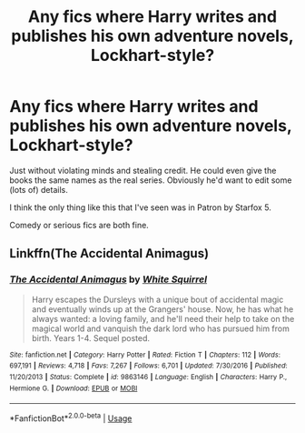 #+TITLE: Any fics where Harry writes and publishes his own adventure novels, Lockhart-style?

* Any fics where Harry writes and publishes his own adventure novels, Lockhart-style?
:PROPERTIES:
:Author: TheVoteMote
:Score: 12
:DateUnix: 1553607303.0
:DateShort: 2019-Mar-26
:FlairText: Request
:END:
Just without violating minds and stealing credit. He could even give the books the same names as the real series. Obviously he'd want to edit some (lots of) details.

I think the only thing like this that I've seen was in Patron by Starfox 5.

Comedy or serious fics are both fine.


** Linkffn(The Accidental Animagus)
:PROPERTIES:
:Author: Jahoan
:Score: 2
:DateUnix: 1553610185.0
:DateShort: 2019-Mar-26
:END:

*** [[https://www.fanfiction.net/s/9863146/1/][*/The Accidental Animagus/*]] by [[https://www.fanfiction.net/u/5339762/White-Squirrel][/White Squirrel/]]

#+begin_quote
  Harry escapes the Dursleys with a unique bout of accidental magic and eventually winds up at the Grangers' house. Now, he has what he always wanted: a loving family, and he'll need their help to take on the magical world and vanquish the dark lord who has pursued him from birth. Years 1-4. Sequel posted.
#+end_quote

^{/Site/:} ^{fanfiction.net} ^{*|*} ^{/Category/:} ^{Harry} ^{Potter} ^{*|*} ^{/Rated/:} ^{Fiction} ^{T} ^{*|*} ^{/Chapters/:} ^{112} ^{*|*} ^{/Words/:} ^{697,191} ^{*|*} ^{/Reviews/:} ^{4,718} ^{*|*} ^{/Favs/:} ^{7,267} ^{*|*} ^{/Follows/:} ^{6,701} ^{*|*} ^{/Updated/:} ^{7/30/2016} ^{*|*} ^{/Published/:} ^{11/20/2013} ^{*|*} ^{/Status/:} ^{Complete} ^{*|*} ^{/id/:} ^{9863146} ^{*|*} ^{/Language/:} ^{English} ^{*|*} ^{/Characters/:} ^{Harry} ^{P.,} ^{Hermione} ^{G.} ^{*|*} ^{/Download/:} ^{[[http://www.ff2ebook.com/old/ffn-bot/index.php?id=9863146&source=ff&filetype=epub][EPUB]]} ^{or} ^{[[http://www.ff2ebook.com/old/ffn-bot/index.php?id=9863146&source=ff&filetype=mobi][MOBI]]}

--------------

*FanfictionBot*^{2.0.0-beta} | [[https://github.com/tusing/reddit-ffn-bot/wiki/Usage][Usage]]
:PROPERTIES:
:Author: FanfictionBot
:Score: 1
:DateUnix: 1553610206.0
:DateShort: 2019-Mar-26
:END:
